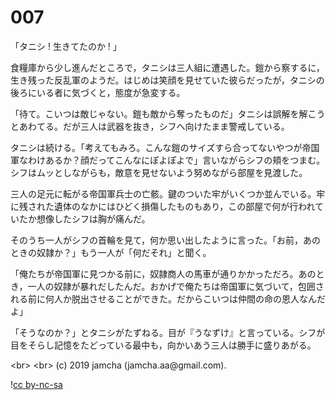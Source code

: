 #+OPTIONS: toc:nil
#+OPTIONS: -:nil
#+OPTIONS: ^:{}
 
* 007

  「タニシ ! 生きてたのか ! 」

  食糧庫から少し進んだところで，タニシは三人組に遭遇した。鎧から察するに，生き残った反乱軍のようだ。はじめは笑顔を見せていた彼らだったが，タニシの後ろにいる者に気づくと，態度が急変する。

  「待て。こいつは敵じゃない。鎧も敵から奪ったものだ」タニシは誤解を解こうとあわてる。だが三人は武器を抜き，シフへ向けたまま警戒している。

  タニシは続ける。「考えてもみろ。こんな鎧のサイズすら合ってないやつが帝国軍なわけあるか？顔だってこんなにぽよぽよで」言いながらシフの頬をつまむ。シフはムッとしながらも，敵意を見せないよう努めながら部屋を見渡した。

  三人の足元に転がる帝国軍兵士の亡骸。鍵のついた牢がいくつか並んでいる。牢に残された遺体のなかにはひどく損傷したものもあり，この部屋で何が行われていたか想像したシフは胸が痛んだ。

  そのうち一人がシフの首輪を見て，何か思い出したように言った。「お前，あのときの奴隷か？」もう一人が「何だそれ」と聞く。

  「俺たちが帝国軍に見つかる前に，奴隷商人の馬車が通りかかっただろ。あのとき，一人の奴隷が暴れだしたんだ。おかげで俺たちは帝国軍に気づいて，包囲される前に何人か脱出させることができた。だからこいつは仲間の命の恩人なんだよ」

  「そうなのか？」とタニシがたずねる。目が『うなずけ』と言っている。シフが目をそらし記憶をたどっている最中も，向かいあう三人は勝手に盛りあがる。

  <br>
  <br>
  (c) 2019 jamcha (jamcha.aa@gmail.com).

  ![[https://i.creativecommons.org/l/by-nc-sa/4.0/88x31.png][cc by-nc-sa]]
